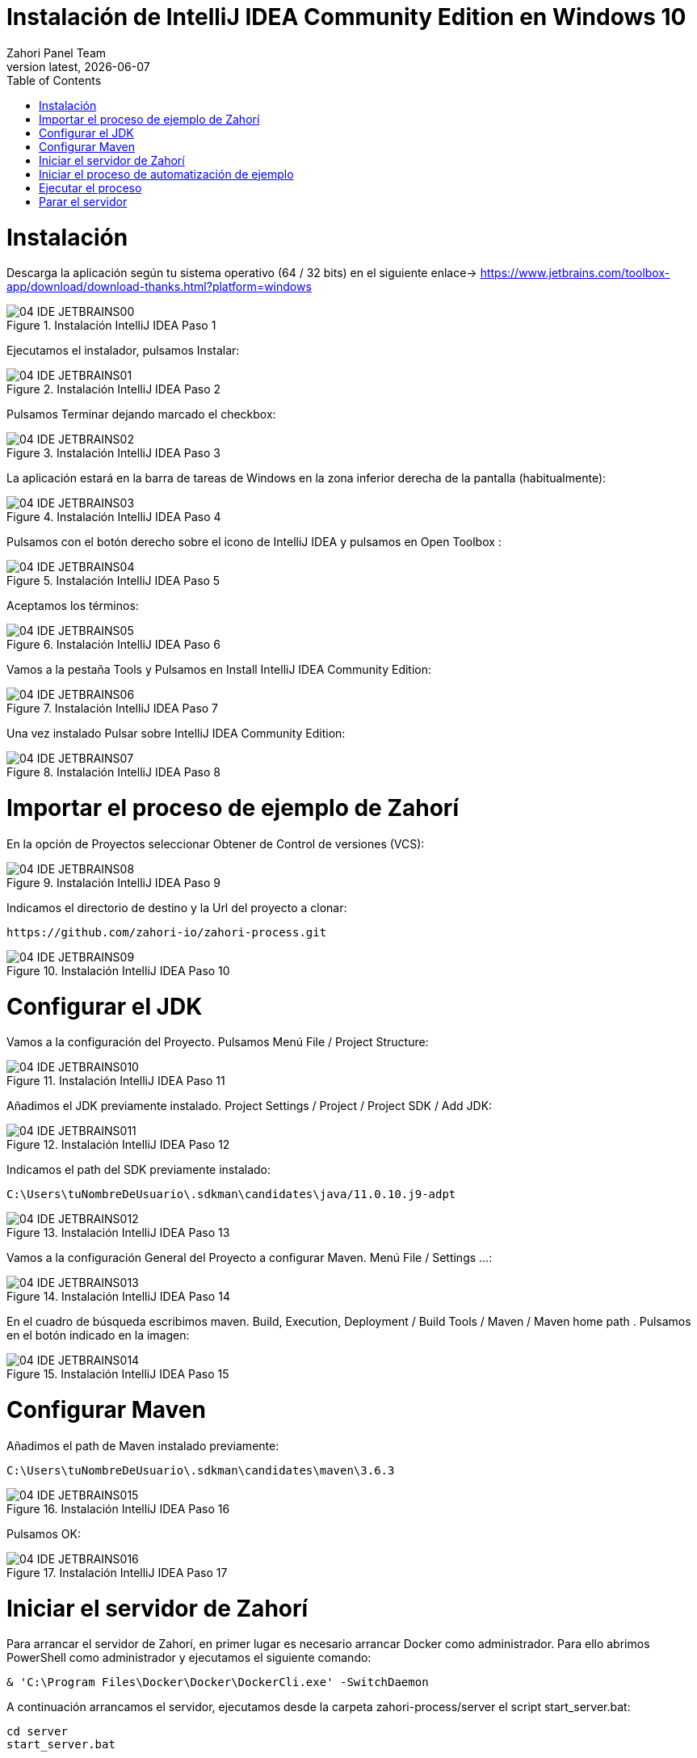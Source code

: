 :imagesdir: images

= Instalación de IntelliJ IDEA Community Edition en Windows 10
:revdate: {docdate}
:toc: left
:toclevels: 3
:sectnums:
:sectanchors:
:Author: Zahori Panel Team
:revnumber: latest
:icons: font
:source-highlighter: coderay
:docinfo: shared

= Instalación

<<<

Descarga la aplicación según tu sistema operativo (64 / 32 bits) en el siguiente enlace-> https://www.jetbrains.com/toolbox-app/download/download-thanks.html?platform=windows

image::IDEA/04_IDE_JETBRAINS00.PNG[title="Instalación IntelliJ IDEA Paso 1"]


<<<

Ejecutamos el instalador, pulsamos Instalar:

image::IDEA/04_IDE_JETBRAINS01.PNG[title="Instalación IntelliJ IDEA Paso 2"]


<<<

Pulsamos Terminar dejando marcado el checkbox:

image::IDEA/04_IDE_JETBRAINS02.PNG[title="Instalación IntelliJ IDEA Paso 3"]


<<<

La aplicación estará en la barra de tareas de Windows en la zona inferior derecha de la pantalla (habitualmente):

image::IDEA/04_IDE_JETBRAINS03.PNG[title="Instalación IntelliJ IDEA Paso 4"]


<<<

Pulsamos con el botón derecho sobre el icono de IntelliJ IDEA y pulsamos en Open Toolbox :

image::IDEA/04_IDE_JETBRAINS04.PNG[title="Instalación IntelliJ IDEA Paso 5"]


<<<

Aceptamos los términos:

image::IDEA/04_IDE_JETBRAINS05.PNG[title="Instalación IntelliJ IDEA Paso 6"]


<<<

Vamos a la pestaña Tools y Pulsamos en Install IntelliJ IDEA Community Edition:

image::IDEA/04_IDE_JETBRAINS06.PNG[title="Instalación IntelliJ IDEA Paso 7"]


<<<

Una vez instalado Pulsar sobre IntelliJ IDEA Community Edition:

image::IDEA/04_IDE_JETBRAINS07.PNG[title="Instalación IntelliJ IDEA Paso 8"]


<<<

= Importar el proceso de ejemplo de Zahorí
En la opción de Proyectos seleccionar Obtener de Control de versiones (VCS):

image::IDEA/04_IDE_JETBRAINS08.PNG[title="Instalación IntelliJ IDEA Paso 9"]


<<<

Indicamos el directorio de destino y la Url del proyecto a clonar:

----
https://github.com/zahori-io/zahori-process.git
----

image::IDEA/04_IDE_JETBRAINS09.PNG[title="Instalación IntelliJ IDEA Paso 10"]


<<<

= Configurar el JDK
Vamos a la configuración del Proyecto. Pulsamos Menú File / Project Structure:

image::IDEA/04_IDE_JETBRAINS010.PNG[title="Instalación IntelliJ IDEA Paso 11"]


<<<

Añadimos el JDK previamente instalado. Project Settings / Project / Project SDK / Add JDK:

image::IDEA/04_IDE_JETBRAINS011.PNG[title="Instalación IntelliJ IDEA Paso 12"]


<<<

Indicamos el path del SDK previamente instalado:


----
C:\Users\tuNombreDeUsuario\.sdkman\candidates\java/11.0.10.j9-adpt
----

image::IDEA/04_IDE_JETBRAINS012.PNG[title="Instalación IntelliJ IDEA Paso 13"]


<<<

Vamos a la configuración General del Proyecto a configurar Maven. Menú File / Settings ...:

image::IDEA/04_IDE_JETBRAINS013.PNG[title="Instalación IntelliJ IDEA Paso 14"]


<<<

En el cuadro de búsqueda escribimos maven. Build, Execution, Deployment / Build Tools / Maven / Maven home path . Pulsamos en el botón indicado en la imagen:

image::IDEA/04_IDE_JETBRAINS014.PNG[title="Instalación IntelliJ IDEA Paso 15"]


<<<

= Configurar Maven
Añadimos el path de Maven instalado previamente:


----
C:\Users\tuNombreDeUsuario\.sdkman\candidates\maven\3.6.3
----

image::IDEA/04_IDE_JETBRAINS015.PNG[title="Instalación IntelliJ IDEA Paso 16"]


<<<

Pulsamos OK:

image::IDEA/04_IDE_JETBRAINS016.PNG[title="Instalación IntelliJ IDEA Paso 17"]



<<<

= Iniciar el servidor de Zahorí
Para arrancar el servidor de Zahorí, en primer lugar es necesario arrancar Docker como administrador. Para ello abrimos PowerShell como administrador y ejecutamos el siguiente comando:

----
& 'C:\Program Files\Docker\Docker\DockerCli.exe' -SwitchDaemon
----


<<<

A continuación arrancamos el servidor, ejecutamos desde la carpeta zahori-process/server el script start_server.bat:

----
cd server
start_server.bat
----

image::IDEA/04_IDE_JETBRAINS017.PNG[title="Instalación IntelliJ IDEA Paso 18"]


<<<

Durante el inicio el firewall de windows bloqueará la ejecución del JDK. Permitimos acceso para poder continuar

image::IDEA/04_IDE_JETBRAINS024.PNG[title="Instalación IntelliJ IDEA Paso 19"]


<<<

La primera vez que se ejecuta se tiene que descargar todas las imágenes de contenedores, una vez arrancado acceder a la url:

----
http://localhost:9090/    (usuario:zahori password:zahori)
----

image::ZAHORI/012_URL_FRONTAL_ZAHORI.png[title="Acceso a Zahorí"]


<<<

= Iniciar el proceso de automatización de ejemplo
Para levantar el proceso en local, ejecuta desde la carpeta raíz del proyecto:

image::IDEA/04_IDE_JETBRAINS023.PNG[title="Levantamos el proceso"]


----
mvn spring-boot:run
----


<<<

= Ejecutar el proceso
Para realizar una ejecución del proceso ve al frontal de zahorí en la url indicada anteriormente, selecciona el proceso de ejemplo y realiza una nueva ejecución desde la página "Disparador"

image::ZAHORI/013_URL_FRONTAL_ZAHORI.png[title="Configurar disparador"]

image::ZAHORI/014_URL_FRONTAL_ZAHORI.png[title="Resultado ejecución"]


<<<

= Parar el servidor
Para parar el servidor de Zahorí pulsamos "Control + c" desde la consola donde se arrancó el servidor, o bien ejecutamos desde la carpeta zahori-process/server el script stop_server.bat:

image::IDEA/04_IDE_JETBRAINS022.PNG[title="Paramos servidor desde InteliJ"]

----
cd server
stop_server.bat
----
